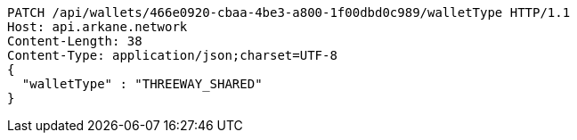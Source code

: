 [source,http,options="nowrap"]
----
PATCH /api/wallets/466e0920-cbaa-4be3-a800-1f00dbd0c989/walletType HTTP/1.1
Host: api.arkane.network
Content-Length: 38
Content-Type: application/json;charset=UTF-8
{
  "walletType" : "THREEWAY_SHARED"
}
----